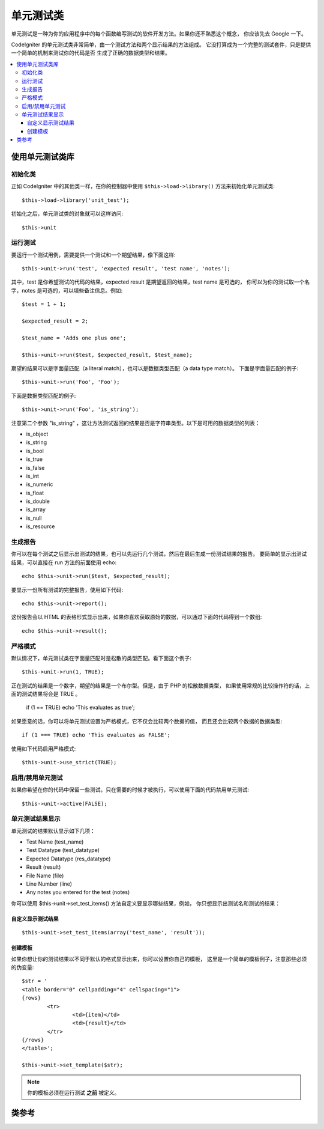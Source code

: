 ##################
单元测试类
##################

单元测试是一种为你的应用程序中的每个函数编写测试的软件开发方法。如果你还不熟悉这个概念，
你应该先去 Google 一下。

CodeIgniter 的单元测试类非常简单，由一个测试方法和两个显示结果的方法组成。
它没打算成为一个完整的测试套件，只是提供一个简单的机制来测试你的代码是否
生成了正确的数据类型和结果。

.. contents::
  :local:

.. raw:: html

  <div class="custom-index container"></div>

******************************
使用单元测试类库
******************************

初始化类
======================

正如 CodeIgniter 中的其他类一样，在你的控制器中使用 ``$this->load->library()``
方法来初始化单元测试类::

	$this->load->library('unit_test');

初始化之后，单元测试类的对象就可以这样访问::

	$this->unit

运行测试
=============

要运行一个测试用例，需要提供一个测试和一个期望结果，像下面这样::

	$this->unit->run('test', 'expected result', 'test name', 'notes');

其中，test 是你希望测试的代码的结果，expected result 是期望返回的结果，test name 是可选的，
你可以为你的测试取一个名字，notes 是可选的，可以填些备注信息。例如::

	$test = 1 + 1;

	$expected_result = 2;

	$test_name = 'Adds one plus one';

	$this->unit->run($test, $expected_result, $test_name);

期望的结果可以是字面量匹配（a literal match），也可以是数据类型匹配（a data type match）。
下面是字面量匹配的例子::

	$this->unit->run('Foo', 'Foo');

下面是数据类型匹配的例子::

	$this->unit->run('Foo', 'is_string');

注意第二个参数 "is_string" ，这让方法测试返回的结果是否是字符串类型。以下是可用的数据类型的列表：

-  is_object
-  is_string
-  is_bool
-  is_true
-  is_false
-  is_int
-  is_numeric
-  is_float
-  is_double
-  is_array
-  is_null
-  is_resource

生成报告
==================

你可以在每个测试之后显示出测试的结果，也可以先运行几个测试，然后在最后生成一份测试结果的报告。
要简单的显示出测试结果，可以直接在 run 方法的前面使用 echo::

	echo $this->unit->run($test, $expected_result);

要显示一份所有测试的完整报告，使用如下代码::

	echo $this->unit->report();

这份报告会以 HTML 的表格形式显示出来，如果你喜欢获取原始的数据，可以通过下面的代码得到一个数组::

	echo $this->unit->result();

严格模式
===========

默认情况下，单元测试类在字面量匹配时是松散的类型匹配。看下面这个例子::

	$this->unit->run(1, TRUE);

正在测试的结果是一个数字，期望的结果是一个布尔型。但是，由于 PHP 的松散数据类型，
如果使用常规的比较操作符的话，上面的测试结果将会是 TRUE 。

	if (1 == TRUE) echo 'This evaluates as true';

如果愿意的话，你可以将单元测试设置为严格模式，它不仅会比较两个数据的值，
而且还会比较两个数据的数据类型::

	if (1 === TRUE) echo 'This evaluates as FALSE';

使用如下代码启用严格模式::

	$this->unit->use_strict(TRUE);

启用/禁用单元测试
===============================

如果你希望在你的代码中保留一些测试，只在需要的时候才被执行，可以使用下面的代码禁用单元测试::

	$this->unit->active(FALSE);

单元测试结果显示
=================

单元测试的结果默认显示如下几项：

-  Test Name (test_name)
-  Test Datatype (test_datatype)
-  Expected Datatype (res_datatype)
-  Result (result)
-  File Name (file)
-  Line Number (line)
-  Any notes you entered for the test (notes)

你可以使用 $this->unit->set_test_items() 方法自定义要显示哪些结果，例如，
你只想显示出测试名和测试的结果：

自定义显示测试结果
---------------------------

::

	$this->unit->set_test_items(array('test_name', 'result'));

创建模板
-------------------

如果你想让你的测试结果以不同于默认的格式显示出来，你可以设置你自己的模板，
这里是一个简单的模板例子，注意那些必须的伪变量::

	$str = '
	<table border="0" cellpadding="4" cellspacing="1">
	{rows}
		<tr>
			<td>{item}</td>
			<td>{result}</td>
		</tr>
	{/rows}
	</table>';

	$this->unit->set_template($str);

.. note:: 你的模板必须在运行测试 **之前** 被定义。

***************
类参考
***************

.. php:class:: CI_Unit_test

	.. php:method:: set_test_items($items)

		:param array $items: List of visible test items
		:returns: void

		设置要在测试的结果中显示哪些项，有效的选项有：

		  - test_name
		  - test_datatype
		  - res_datatype
		  - result
		  - file
		  - line
		  - notes

	.. php:method:: run($test[, $expected = TRUE[, $test_name = 'undefined'[, $notes = '']]])

		:param	mixed	$test: Test data
		:param	mixed	$expected: Expected result
		:param	string	$test_name: Test name
		:param	string	$notes: Any notes to be attached to the test
		:returns:	Test report
		:rtype:	string

		运行单元测试。

	.. php:method:: report([$result = array()])

		:param	array	$result: Array containing tests results
		:returns:	Test report
		:rtype:	string

		根据已运行的测试生成一份测试结果的报告。

	.. php:method:: use_strict([$state = TRUE])

		:param	bool	$state: Strict state flag
		:rtype:	void

		在测试中启用或禁用严格比较模式。

	.. php:method:: active([$state = TRUE])

		:param	bool	$state: Whether to enable testing
		:rtype:	void

		启用或禁用单元测试。

	.. php:method:: result([$results = array()])

		:param	array	$results: Tests results list
		:returns:	Array of raw result data
		:rtype:	array

		返回原始的测试结果数据。

	.. php:method:: set_template($template)

		:param	string	$template: Test result template
		:rtype:	void

		设置显示测试结果数据的模板。
